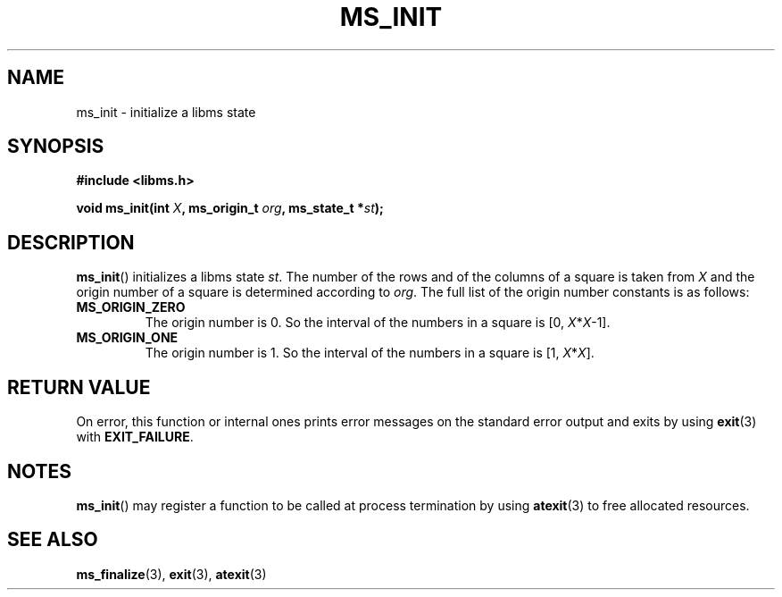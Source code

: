 .\" Copyright (c) 2015 Sugizaki Yukimasa.
.TH MS_INIT 3 2015-04-10 "libms" "libms manual"
.SH NAME
ms_init \- initialize a libms state
.SH SYNOPSIS
.B #include <libms.h>
.sp
.BI "void ms_init(int " X ", ms_origin_t " org ", ms_state_t *" st );
.SH DESCRIPTION
.BR ms_init ()
initializes a libms state
.IR st .
The number of the rows and of the columns of a square is taken from
.I X
and
the origin number of a square is determined according to
.IR org .
The full list of the origin number constants is as follows:
.TP
.B MS_ORIGIN_ZERO
The origin number is 0.
So the interval of the numbers in a square is [0,
.IR X * X -1].
.TP
.B MS_ORIGIN_ONE
The origin number is 1.
So the interval of the numbers in a square is [1,
.IR X * X ].
.PP
.SH RETURN VALUE
On error, this function or internal ones
prints error messages on the standard error output
and exits by using
.BR exit (3)
with
.BR EXIT_FAILURE .
.SH NOTES
.BR ms_init ()
may register a function to be called at process termination by using
.BR atexit (3)
to free allocated resources.
.SH SEE ALSO
.BR ms_finalize (3),
.BR exit (3),
.BR atexit (3)
